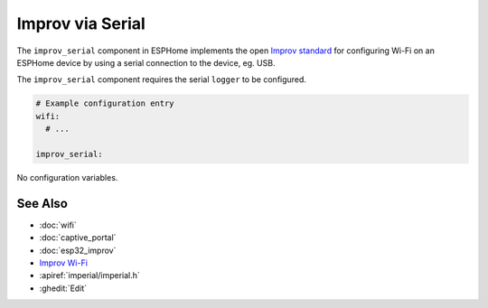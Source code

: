 Improv via Serial
=================

.. seo::
    :description: Instructions for setting up Improv via Serial in ESPHome.
    :image: improv-social.png

The ``improv_serial`` component in ESPHome implements the open `Improv standard <https://www.improv-wifi.com/>`__
for configuring Wi-Fi on an ESPHome device by using a serial connection to the device, eg. USB.

The ``improv_serial`` component requires the serial ``logger`` to be configured.


.. code-block:: yaml

    # Example configuration entry
    wifi:
      # ...

    improv_serial:


No configuration variables.

See Also
--------

- :doc:`wifi`
- :doc:`captive_portal`
- :doc:`esp32_improv`
- `Improv Wi-Fi <https://www.improv-wifi.com/>`__
- :apiref:`imperial/imperial.h`
- :ghedit:`Edit`

